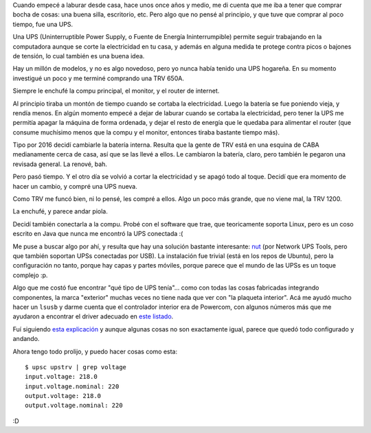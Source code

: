 .. title: Asegurando energía
.. date: 2020-07-19 23:33:00
.. tags: energía, Linux, UPS

Cuando empecé a laburar desde casa, hace unos once años y medio, me di cuenta que me iba a tener que comprar bocha de cosas: una buena silla, escritorio, etc. Pero algo que no pensé al principio, y que tuve que comprar al poco tiempo, fue una UPS.

Una UPS (Uninterruptible Power Supply, o Fuente de Energía Ininterrumpible) permite seguir trabajando en la computadora aunque se corte la electricidad en tu casa, y además en alguna medida te protege contra picos o bajones de tensión, lo cual también es una buena idea.

Hay un millón de modelos, y no es algo novedoso, pero yo nunca había tenido una UPS hogareña. En su momento investigué un poco y me terminé comprando una TRV 650A.

.. image:: /images/ups-trv-650a.jpeg
    :alt: La viejita

Siempre le enchufé la compu principal, el monitor, y el router de internet. 

Al principio tiraba un montón de tiempo cuando se cortaba la electricidad. Luego la batería se fue poniendo vieja, y rendía menos. En algún momento empecé a dejar de laburar cuando se cortaba la electricidad, pero tener la UPS me permitía apagar la máquina de forma ordenada, y dejar el resto de energía que le quedaba para alimentar el router (que consume muchísimo menos que la compu y el monitor, entonces tiraba bastante tiempo más).

Tipo por 2016 decidí cambiarle la batería interna. Resulta que la gente de TRV está en una esquina de CABA medianamente cerca de casa, así que se las llevé a ellos. Le cambiaron la batería, claro, pero también le pegaron una revisada general. La renové, bah.

Pero pasó tiempo. Y el otro día se volvió a cortar la electricidad y se apagó todo al toque. Decidí que era momento de hacer un cambio, y compré una UPS nueva. 

Como TRV me funcó bien, ni lo pensé, les compré a ellos. Algo un poco más grande, que no viene mal, la TRV 1200.

.. image:: /images/ups-trv-1200.jpeg
    :alt: La nueva

La enchufé, y parece andar piola.

Decidí también conectarla a la compu. Probé con el software que trae, que teoricamente soporta Linux, pero es un coso escrito en Java que nunca me encontró la UPS conectada :(

Me puse a buscar algo por ahí, y resulta que hay una solución bastante interesante: `nut <https://networkupstools.org/>`_ (por Network UPS Tools, pero que también soportan UPSs conectadas por USB). La instalación fue trivial (está en los repos de Ubuntu), pero la configuración no tanto, porque hay capas y partes móviles, porque parece que el mundo de las UPSs es un toque complejo :p.

Algo que me costó fue encontrar "qué tipo de UPS tenía"... como con todas las cosas fabricadas integrando componentes, la marca "exterior" muchas veces no tiene nada que ver con "la plaqueta interior". Acá me ayudó mucho hacer un ``lsusb`` y darme cuenta que el controlador interior era de Powercom, con algunos números más que me ayudaron a encontrar el driver adecuado en `este listado <https://networkupstools.org/stable-hcl.html>`_.

Fuí siguiendo `esta explicación <https://blog.shadypixel.com/monitoring-a-ups-with-nut-on-debian-or-ubuntu-linux>`_ y aunque algunas cosas no son exactamente igual, parece que quedó todo configurado y andando.

Ahora tengo todo prolijo, y puedo hacer cosas como esta::

    $ upsc upstrv | grep voltage
    input.voltage: 218.0
    input.voltage.nominal: 220
    output.voltage: 218.0
    output.voltage.nominal: 220

:D
